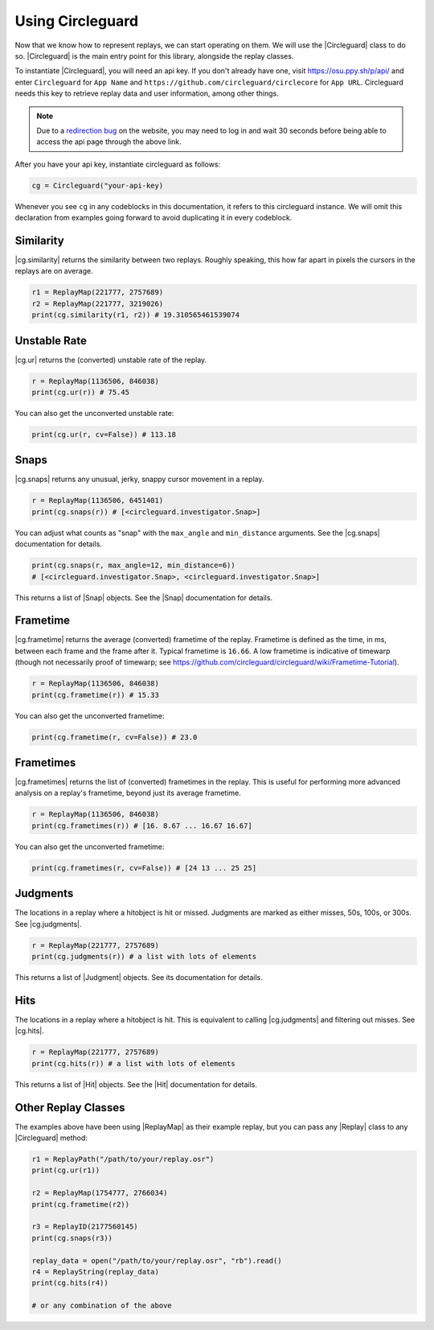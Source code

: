 Using Circleguard
=================

Now that we know how to represent replays, we can start operating on them. We will use the |Circleguard| class to do
so. |Circleguard| is the main entry point for this library, alongside the replay classes.

To instantiate |Circleguard|, you will need an api key. If you don't already have one, visit https://osu.ppy.sh/p/api/
and enter ``Circleguard`` for ``App Name`` and ``https://github.com/circleguard/circlecore`` for ``App URL``.
Circleguard needs this key to retrieve replay data and user information, among other things.

.. note::

    Due to a `redirection bug <https://github.com/ppy/osu-web/issues/2867>`_
    on the website, you may need to log in and wait 30 seconds before being
    able to access the api page through the above link.

After you have your api key, instantiate circleguard as follows:

.. code-block:: python

    cg = Circleguard("your-api-key)

Whenever you see ``cg`` in any codeblocks in this documentation, it refers to this circleguard instance.
We will omit this declaration from examples going forward to avoid duplicating it in every codeblock.

Similarity
----------

|cg.similarity| returns the similarity between two replays. Roughly speaking, this how far apart in pixels the
cursors in the replays are on average.

.. code-block::

    r1 = ReplayMap(221777, 2757689)
    r2 = ReplayMap(221777, 3219026)
    print(cg.similarity(r1, r2)) # 19.310565461539074

Unstable Rate
-------------

|cg.ur| returns the (converted) unstable rate of the replay.

.. code-block:: python

    r = ReplayMap(1136506, 846038)
    print(cg.ur(r)) # 75.45

You can also get the unconverted unstable rate:

.. code-block:: python

    print(cg.ur(r, cv=False)) # 113.18

Snaps
-----

|cg.snaps| returns any unusual, jerky, snappy cursor movement in a replay.

.. code-block:: python

    r = ReplayMap(1136506, 6451401)
    print(cg.snaps(r)) # [<circleguard.investigator.Snap>]

You can adjust what counts as "snap" with the ``max_angle`` and ``min_distance`` arguments. See the |cg.snaps|
documentation for details.

.. code-block:: python

    print(cg.snaps(r, max_angle=12, min_distance=6))
    # [<circleguard.investigator.Snap>, <circleguard.investigator.Snap>]

This returns a list of |Snap| objects. See the |Snap| documentation for details.

Frametime
---------

|cg.frametime| returns the average (converted) frametime of the replay. Frametime is defined as the time, in ms, between each frame and
the frame after it. Typical frametime is ``16.66``. A low frametime is indicative of timewarp (though not necessarily proof of timewarp; see
`<https://github.com/circleguard/circleguard/wiki/Frametime-Tutorial>`_).

.. code-block:: python

    r = ReplayMap(1136506, 846038)
    print(cg.frametime(r)) # 15.33

You can also get the unconverted frametime:

.. code-block:: python

    print(cg.frametime(r, cv=False)) # 23.0

Frametimes
----------

|cg.frametimes| returns the list of (converted) frametimes in the replay. This is useful for performing more advanced analysis
on a replay's frametime, beyond just its average frametime.

.. code-block:: python

    r = ReplayMap(1136506, 846038)
    print(cg.frametimes(r)) # [16. 8.67 ... 16.67 16.67]

You can also get the unconverted frametime:

.. code-block:: python

    print(cg.frametimes(r, cv=False)) # [24 13 ... 25 25]

Judgments
---------

The locations in a replay where a hitobject is hit or missed. Judgments are marked as either misses, 50s, 100s, or 300s. See |cg.judgments|.

.. code-block:: python

    r = ReplayMap(221777, 2757689)
    print(cg.judgments(r)) # a list with lots of elements

This returns a list of |Judgment| objects. See its documentation for details.


Hits
----

The locations in a replay where a hitobject is hit. This is equivalent to calling |cg.judgments| and filtering out misses. See |cg.hits|.

.. code-block:: python

    r = ReplayMap(221777, 2757689)
    print(cg.hits(r)) # a list with lots of elements

This returns a list of |Hit| objects. See the |Hit| documentation for details.

Other Replay Classes
--------------------

The examples above have been using |ReplayMap| as their example replay, but you can pass any |Replay| class
to any |Circleguard| method:

.. code-block:: python

    r1 = ReplayPath("/path/to/your/replay.osr")
    print(cg.ur(r1))

    r2 = ReplayMap(1754777, 2766034)
    print(cg.frametime(r2))

    r3 = ReplayID(2177560145)
    print(cg.snaps(r3))

    replay_data = open("/path/to/your/replay.osr", "rb").read()
    r4 = ReplayString(replay_data)
    print(cg.hits(r4))

    # or any combination of the above
